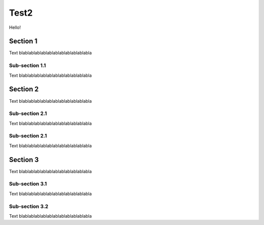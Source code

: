 =====
Test2
=====
Hello!

Section 1
=========
Text blablablablablablablablablablablabla

Sub-section 1.1
---------------
Text blablablablablablablablablablablabla

Section 2
=========
Text blablablablablablablablablablablabla

Sub-section 2.1
---------------
Text blablablablablablablablablablablabla

Sub-section 2.1
---------------
Text blablablablablablablablablablablabla

Section 3
=========
Text blablablablablablablablablablablabla

Sub-section 3.1
---------------
Text blablablablablablablablablablablabla

Sub-section 3.2
---------------
Text blablablablablablablablablablablabla
